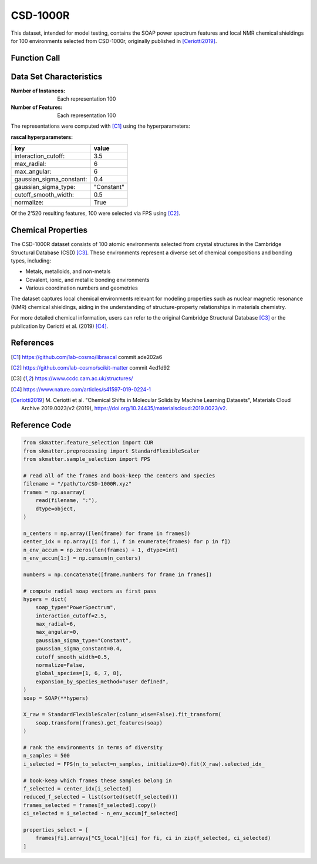 .. _csd:

CSD-1000R
#########

This dataset, intended for model testing, contains the SOAP power spectrum features and
local NMR chemical shieldings for 100 environments selected from CSD-1000r, originally
published in [Ceriotti2019]_.

Function Call
-------------

.. function:: skmatter.datasets.load_csd_1000r

Data Set Characteristics
------------------------

:Number of Instances: Each representation 100

:Number of Features: Each representation 100

The representations were computed with [C1]_ using the hyperparameters:

:rascal hyperparameters:

+---------------------------+------------+
| key                       |   value    |
+===========================+============+
| interaction_cutoff:       |    3.5     |
+---------------------------+------------+
| max_radial:               |      6     |
+---------------------------+------------+
| max_angular:              |      6     |
+---------------------------+------------+
| gaussian_sigma_constant:  |     0.4    |
+---------------------------+------------+
| gaussian_sigma_type:      |  "Constant"|
+---------------------------+------------+
| cutoff_smooth_width:      |     0.5    |
+---------------------------+------------+
| normalize:                |    True    |
+---------------------------+------------+

Of the 2'520 resulting features, 100 were selected via FPS using [C2]_.

Chemical Properties
-------------------

The CSD-1000R dataset consists of 100 atomic environments selected from crystal structures 
in the Cambridge Structural Database (CSD) [C3]_. These environments represent a diverse set 
of chemical compositions and bonding types, including:

- Metals, metalloids, and non-metals
- Covalent, ionic, and metallic bonding environments
- Various coordination numbers and geometries

The dataset captures local chemical environments relevant for modeling properties such as 
nuclear magnetic resonance (NMR) chemical shieldings, aiding in the understanding of 
structure-property relationships in materials chemistry.

For more detailed chemical information, users can refer to the original Cambridge 
Structural Database [C3]_ or the publication by Ceriotti et al. (2019) [C4]_.

References
----------

.. [C1] https://github.com/lab-cosmo/librascal commit ade202a6
.. [C2] https://github.com/lab-cosmo/scikit-matter commit 4ed1d92
.. [C3] https://www.ccdc.cam.ac.uk/structures/
.. [C4] https://www.nature.com/articles/s41597-019-0224-1
.. [Ceriotti2019] M. Ceriotti et al. "Chemical Shifts in Molecular Solids by Machine Learning Datasets",
    Materials Cloud Archive 2019.0023/v2 (2019), https://doi.org/10.24435/materialscloud:2019.0023/v2.

Reference Code
--------------

.. code-block:: python

    from skmatter.feature_selection import CUR
    from skmatter.preprocessing import StandardFlexibleScaler
    from skmatter.sample_selection import FPS

    # read all of the frames and book-keep the centers and species
    filename = "/path/to/CSD-1000R.xyz"
    frames = np.asarray(
        read(filename, ":"),
        dtype=object,
    )

    n_centers = np.array([len(frame) for frame in frames])
    center_idx = np.array([i for i, f in enumerate(frames) for p in f])
    n_env_accum = np.zeros(len(frames) + 1, dtype=int)
    n_env_accum[1:] = np.cumsum(n_centers)

    numbers = np.concatenate([frame.numbers for frame in frames])

    # compute radial soap vectors as first pass
    hypers = dict(
        soap_type="PowerSpectrum",
        interaction_cutoff=2.5,
        max_radial=6,
        max_angular=0,
        gaussian_sigma_type="Constant",
        gaussian_sigma_constant=0.4,
        cutoff_smooth_width=0.5,
        normalize=False,
        global_species=[1, 6, 7, 8],
        expansion_by_species_method="user defined",
    )
    soap = SOAP(**hypers)

    X_raw = StandardFlexibleScaler(column_wise=False).fit_transform(
        soap.transform(frames).get_features(soap)
    )

    # rank the environments in terms of diversity
    n_samples = 500
    i_selected = FPS(n_to_select=n_samples, initialize=0).fit(X_raw).selected_idx_

    # book-keep which frames these samples belong in
    f_selected = center_idx[i_selected]
    reduced_f_selected = list(sorted(set(f_selected)))
    frames_selected = frames[f_selected].copy()
    ci_selected = i_selected - n_env_accum[f_selected]

    properties_select = [
        frames[fi].arrays["CS_local"][ci] for fi, ci in zip(f_selected, ci_selected)
    ]
